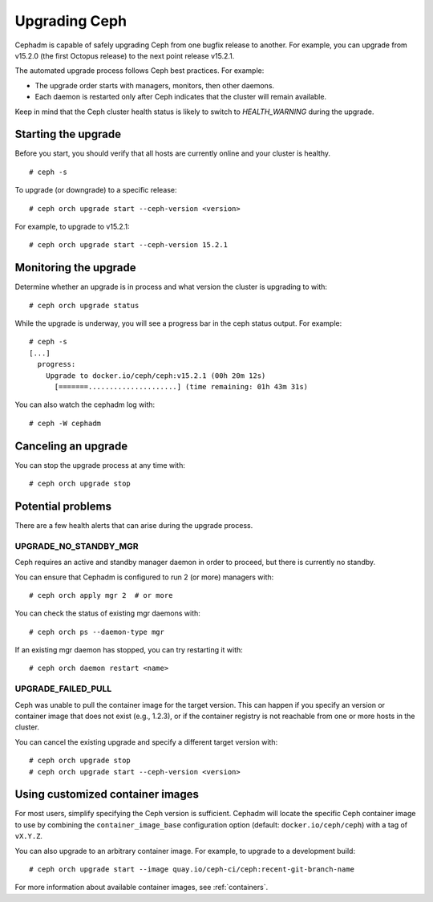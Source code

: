 ==============
Upgrading Ceph
==============

Cephadm is capable of safely upgrading Ceph from one bugfix release to
another.  For example, you can upgrade from v15.2.0 (the first Octopus
release) to the next point release v15.2.1.

The automated upgrade process follows Ceph best practices.  For example:

* The upgrade order starts with managers, monitors, then other daemons.
* Each daemon is restarted only after Ceph indicates that the cluster
  will remain available.

Keep in mind that the Ceph cluster health status is likely to switch to
`HEALTH_WARNING` during the upgrade.


Starting the upgrade
====================

Before you start, you should verify that all hosts are currently online
and your cluster is healthy.

::

  # ceph -s

To upgrade (or downgrade) to a specific release::

  # ceph orch upgrade start --ceph-version <version>

For example, to upgrade to v15.2.1::

  # ceph orch upgrade start --ceph-version 15.2.1


Monitoring the upgrade
======================

Determine whether an upgrade is in process and what version the cluster is
upgrading to with::

  # ceph orch upgrade status

While the upgrade is underway, you will see a progress bar in the ceph
status output.  For example::

  # ceph -s
  [...]
    progress:
      Upgrade to docker.io/ceph/ceph:v15.2.1 (00h 20m 12s)
        [=======.....................] (time remaining: 01h 43m 31s)

You can also watch the cephadm log with::

  # ceph -W cephadm


Canceling an upgrade
====================

You can stop the upgrade process at any time with::

  # ceph orch upgrade stop


Potential problems
==================

There are a few health alerts that can arise during the upgrade process.

UPGRADE_NO_STANDBY_MGR
----------------------

Ceph requires an active and standby manager daemon in order to proceed, but
there is currently no standby.

You can ensure that Cephadm is configured to run 2 (or more) managers with::

  # ceph orch apply mgr 2  # or more

You can check the status of existing mgr daemons with::

  # ceph orch ps --daemon-type mgr

If an existing mgr daemon has stopped, you can try restarting it with::

  # ceph orch daemon restart <name>

UPGRADE_FAILED_PULL
-------------------

Ceph was unable to pull the container image for the target version.
This can happen if you specify an version or container image that does
not exist (e.g., 1.2.3), or if the container registry is not reachable from
one or more hosts in the cluster.

You can cancel the existing upgrade and specify a different target version with::

  # ceph orch upgrade stop
  # ceph orch upgrade start --ceph-version <version>


Using customized container images
=================================

For most users, simplify specifying the Ceph version is sufficient.
Cephadm will locate the specific Ceph container image to use by
combining the ``container_image_base`` configuration option (default:
``docker.io/ceph/ceph``) with a tag of ``vX.Y.Z``.

You can also upgrade to an arbitrary container image.  For example, to
upgrade to a development build::

  # ceph orch upgrade start --image quay.io/ceph-ci/ceph:recent-git-branch-name

For more information about available container images, see :ref:`containers`.
